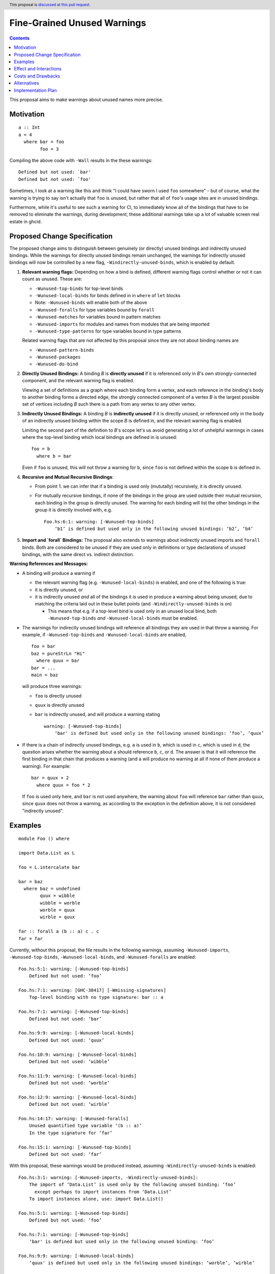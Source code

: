 Fine-Grained Unused Warnings
============================

.. author:: Jakob Brünker
.. date-accepted::
.. ticket-url::
.. implemented::
.. highlight:: haskell
.. header:: This proposal is `discussed at this pull request <https://github.com/ghc-proposals/ghc-proposals/pull/434>`_.
.. contents::

This proposal aims to make warnings about unused names more precise.

Motivation
----------

::

  a :: Int
  a = 4
    where bar = foo
          foo = 3

Compiling the above code with ``-Wall`` results in the
these warnings:

::

      Defined but not used: `bar'
      Defined but not used: `foo'

Sometimes, I look at a warning like this and think "I could have sworn I used
``foo`` somewhere" - but of course, what the warning is trying to say isn't
actually that ``foo`` is unused, but rather that all of ``foo``'s usage sites
are in unused bindings.

Furthermore, while it's useful to see such a warning for CI, to immediately
know all of the bindings that have to be removed to eliminate the warnings,
during development, these additional warnings take up a lot of valuable
screen real estate in ghcid.

Proposed Change Specification
-----------------------------

The proposed change aims to distinguish between genuinely (or directly) unused bindings and indirectly unused bindings. While the warnings for directly unused bindings remain unchanged, the warnings for indirectly unused bindings will now be controlled by a new flag, ``-Windirectly-unused-binds``, which is enabled by default.

1. **Relevant warning flags:** Depending on how a bind is defined, different warning flags control whether or not it can count as unused. These are:

   - ``-Wunused-top-binds`` for top-level binds
   - ``-Wunused-local-binds`` for binds defined in in ``where`` of ``let`` blocks
   - Note: ``-Wunused-binds`` will enable both of the above
   - ``-Wunused-foralls`` for type variables bound by ``forall``
   - ``-Wunused-matches`` for variables bound in pattern matches
   - ``-Wunused-imports`` for modules and names from modules that are being imported
   - ``-Wunused-type-patterns`` for type variables bound in type patterns
  
   Related warning flags that are not affected by this proposal since they are not about binding names are

   - ``-Wunused-pattern-binds``
   - ``-Wunused-packages``
   - ``-Wunused-do-bind``

2. **Directly Unused Bindings:** A binding *B* is **directly unused** if it is referenced only in *B*'s own strongly-connected component, and the relevant warning flag is enabled.

   Viewing a set of definitions as a graph where each binding form a vertex, and each reference in the binding's body to another binding forms a directed edge, the strongly connected component of a vertex *B* is the largest possible set of vertices including *B* such there is a path from any vertex to any other vertex.

3. **Indirectly Unused Bindings:** A binding *B* is **indirectly unused** if it is directly unused, or referenced only in the body of an indirectly unused binding within the scope *B* is defined in, and the relevant warning flag is enabled.

   Limiting the second part of the definition to *B*'s scope let's us avoid generating a lot of unhelpful warnings in cases where the top-level binding which local bindings are defined in is unused:

   ::

     foo = b
       where b = bar

   Even if ``foo`` is unused, this will not throw a warning for ``b``, since ``foo`` is not defined within the scope ``b`` is defined in.

4. **Recursive and Mutual Recursive Bindings**:

   - From point 1. we can infer that if a binding is used only (mututally) recursively, it is directly unused.

   - For mutually recursive bindings, if none of the bindings in the group are used outside their mutual recursion, each binding in the group is directly unused. The warning for each binding will list the other bindings in the group it is directly involved with, e.g.

     ::
    
       Foo.hs:6:1: warning: [-Wunused-top-binds]
           ‘b1’ is defined but used only in the following unused bindings: ‘b2’, ‘b4’

5. **Import and `forall` Bindings:** The proposal also extends to warnings about indirectly unused imports and ``forall`` binds. Both are considered to be unused if they are used only in definitions or type declarations of unused bindings, with the same direct vs. indirect distinction.

**Warning References and Messages:**

- A binding will produce a warning if

  - the relevant warning flag (e.g. ``-Wunused-local-binds``) is enabled, and one of the following is true:

  - it is directly unused, or

  - it is indirectly unused *and* all of the bindings it *is* used in produce a warning about being unused, due to matching the criteria laid out in these bullet points (and ``-Windirectly-unused-binds`` is on)

    - This means that e.g. if a top-level bind is used only in an unused local bind, both ``-Wunused-top-binds`` *and* ``-Wunused-local-binds`` must be enabled.

- The warnings for indirectly unused bindings will reference all bindings they are used in that throw a warning. For example, if ``-Wunused-top-binds`` and ``-Wunused-local-binds`` are enabled,

  ::

    foo = bar
    baz = pureStrLn "Hi"
      where quux = bar
    bar = ...
    main = baz

  will produce three warnings:

  - ``foo`` is directly unused

  - ``quux`` is directly unused

  - ``bar`` is indirectly unused, and will produce a warning stating

    ::

      warning: [-Wunused-top-binds]
          ‘bar' is defined but used only in the following unused bindings: ‘foo’, ‘quux’

- If there is a chain of indirectly unused bindings, e.g. ``a`` is used in ``b``, which is used in ``c``, which is used in ``d``, the question arises whether the warning about ``a`` should reference ``b``, ``c``, or ``d``. The answer is that it will reference the first binding in that chain that produces a warning (and ``a`` will produce no warning at all if none of them produce a warning). For example:

  ::
    
    bar = quux + 2
      where quux = foo * 2

  If ``foo`` is used only here, and ``bar`` is not used anywhere, the warning about ``foo`` will reference ``bar`` rather than ``quux``, since ``quux`` does not throw a warning, as according to the exception in the definition above, it is not considered "indirectly unused".

Examples
--------

::

  module Foo () where

  import Data.List as L

  foo = L.intercalate bar

  bar = baz
    where baz = undefined
          quux = wibble
          wibble = worble
          worble = quux
          wirble = quux
        
  far :: forall a (b :: a) c . c
  far = far

Currently, without this proposal, the file results in the following warnings, assuming ``-Wunused-imports``, ``-Wunused-top-binds``, ``-Wunused-local-binds``, and ``-Wunused-foralls`` are enabled:

::

  Foo.hs:5:1: warning: [-Wunused-top-binds]
      Defined but not used: ‘foo’

  Foo.hs:7:1: warning: [GHC-38417] [-Wmissing-signatures]
      Top-level binding with no type signature: bar :: a

  Foo.hs:7:1: warning: [-Wunused-top-binds]
      Defined but not used: ‘bar’

  Foo.hs:9:9: warning: [-Wunused-local-binds]
      Defined but not used: ‘quux’

  Foo.hs:10:9: warning: [-Wunused-local-binds]
      Defined but not used: ‘wibble’

  Foo.hs:11:9: warning: [-Wunused-local-binds]
      Defined but not used: ‘worble’

  Foo.hs:12:9: warning: [-Wunused-local-binds]
      Defined but not used: ‘wirble’

  Foo.hs:14:17: warning: [-Wunused-foralls]
      Unused quantified type variable ‘(b :: a)’
      In the type signature for ‘far’

  Foo.hs:15:1: warning: [-Wunused-top-binds]
      Defined but not used: ‘far’

With this proposal, these warnings would be produced instead, assuming ``-Windirectly-unused-binds`` is enabled:

::

  Foo.hs:3:1: warning: [-Wunused-imports, -Windirectly-unused-binds]:
      The import of ‘Data.List’ is used only by the following unused binding: ‘foo’
        except perhaps to import instances from ‘Data.List’
      To import instances alone, use: import Data.List()

  Foo.hs:5:1: warning: [-Wunused-top-binds]
      Defined but not used: ‘foo’

  Foo.hs:7:1: warning: [-Wunused-top-binds]
      ‘bar' is defined but used only in the following unused binding: ‘foo’

  Foo.hs:9:9: warning: [-Wunused-local-binds]
      ‘quux' is defined but used only in the following unused bindings: ‘worble’, ‘wirble’

  Foo.hs:10:9: warning: [-Wunused-local-binds]
      ‘wibble' is defined but used only in the following unused binding: ‘worble’

  Foo.hs:11:9: warning: [-Wunused-local-binds]
      ‘worble' is defined but used only in the following unused binding: ‘wibble’

  Foo.hs:12:9: warning: [-Wunused-local-binds]
      Defined but not used: ‘wirble’

  Foo.hs:13:15: warning: [-Wunused-foralls]
      Quantified type variable ‘a’ is used only in the following unused variable: ‘(b :: a)’
      In the type signature for ‘far’

  Foo.hs:13:17: warning: [-Wunused-foralls]
      Unused quantified type variable ‘(b :: a)’
      In the type signature for ‘far’

  Foo.hs:14:1: warning: [-Wunused-top-binds]
      Defined but not used: ‘far’


Effect and Interactions
-----------------------
For the most part, the effects of this proposal are minor. The main differences for existing
code-bases are that the warning message GHC prints for the indirect warnings
is different, although due to the more consistent treatment of warning flags, existing code bases can also sometimes
get more or fewer warnings in cases of indirectly unused bindings where two warning flags interact with one another. There can also be additional warnings about indirectly unused imports and `forall` binds.

Since the warnings don't have any special formats, existing tools should be able to handle them without issues.

Users that don't wish to see warnings about indirectly unused bindings can turn those warnings off.

Costs and Drawbacks
-------------------
The warning mechanism is somewhat more complicated and as a consequence might
have a somewhat higher maintenance cost, which might especially concern listing out all the other bindings that an indirectly unused binding is referenced by.

Alternatives
------------
* We could combine warnings of unused bindings and the indirect non-uses they induce. This could be similar to how error locations are combined in a single error message for duplicate declarations.

  * A possible advantage is that we could simplify the mechanism by removing the configurability of turning the warnings off.
    This would still give us the benefit of reducing the potential for confusion from these warnings, however users that wish to turn these warnings off could not do so.

  * A disadvantage is that most third-party tools dealing with error messages will likely have a harder time parsing the warning messages.

* A different name could be chosen for the new flag, ``-Windirectly-unused-binds``. For example:
  * ``-freport-indirect-uses``

* Instead of ``-Windirectly-unused-binds``, we could separate each warning flag (like ``-Wunused-imports``)
  into two (like ``-Windirectly-unused-imports`` and ``-Wdirectly-unused-imports``) and a warnings group like ``-Wno-indirect-uses`` to turn off all warnings about indirectly unused bindings at once.

  * This would offer more configurability if users want to see some warnings about indirectly unused bindings but not others.

  * It would require a higher number of warning flags.

Implementation Plan
-------------------

`@Jadefalke256 <https://github.com/Jadefalke256>`_ has `expressed interest <https://gitlab.haskell.org/ghc/ghc/-/issues/20190#note_505317>`_ in implementing this proposal.
